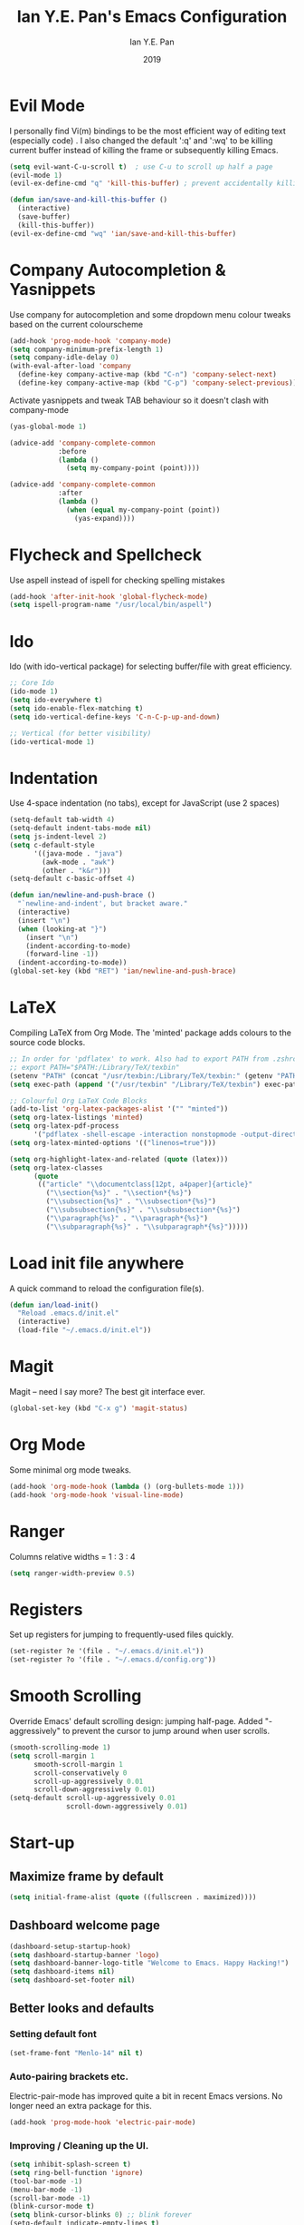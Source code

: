 #+Title: Ian Y.E. Pan's Emacs Configuration
#+Author: Ian Y.E. Pan
#+Date: 2019
* Evil Mode
  I personally find Vi(m) bindings to be the most efficient way of editing text (especially code) . I also changed the default ':q' and ':wq' to be killing current buffer instead of killing the frame or subsequently killing Emacs.
  #+BEGIN_SRC emacs-lisp
    (setq evil-want-C-u-scroll t)  ; use C-u to scroll up half a page
    (evil-mode 1)
    (evil-ex-define-cmd "q" 'kill-this-buffer) ; prevent accidentally killing the frame

    (defun ian/save-and-kill-this-buffer ()
      (interactive)
      (save-buffer)
      (kill-this-buffer))
    (evil-ex-define-cmd "wq" 'ian/save-and-kill-this-buffer)
  #+END_SRC
* Company Autocompletion & Yasnippets
  Use company for autocompletion and some dropdown menu colour tweaks based on the current colourscheme
  #+BEGIN_SRC emacs-lisp
    (add-hook 'prog-mode-hook 'company-mode)
    (setq company-minimum-prefix-length 1)
    (setq company-idle-delay 0)
    (with-eval-after-load 'company
      (define-key company-active-map (kbd "C-n") 'company-select-next)
      (define-key company-active-map (kbd "C-p") 'company-select-previous))
  #+END_SRC

  Activate yasnippets and tweak TAB behaviour so it doesn't clash with company-mode
  #+begin_src emacs-lisp
    (yas-global-mode 1)

    (advice-add 'company-complete-common
                :before
                (lambda ()
                  (setq my-company-point (point))))

    (advice-add 'company-complete-common
                :after
                (lambda ()
                  (when (equal my-company-point (point))
                    (yas-expand))))
  #+end_src
* Flycheck and Spellcheck
  Use aspell instead of ispell for checking spelling mistakes
  #+BEGIN_SRC emacs-lisp
  (add-hook 'after-init-hook 'global-flycheck-mode)
  (setq ispell-program-name "/usr/local/bin/aspell")
  #+END_SRC
* Ido
  Ido (with ido-vertical package) for selecting buffer/file with great efficiency.
  #+BEGIN_SRC emacs-lisp
  ;; Core Ido
  (ido-mode 1)
  (setq ido-everywhere t)
  (setq ido-enable-flex-matching t)
  (setq ido-vertical-define-keys 'C-n-C-p-up-and-down)

  ;; Vertical (for better visibility)
  (ido-vertical-mode 1)
  #+END_SRC
* Indentation
  Use 4-space indentation (no tabs), except for JavaScript (use 2 spaces)
  #+BEGIN_SRC emacs-lisp
  (setq-default tab-width 4)
  (setq-default indent-tabs-mode nil)
  (setq js-indent-level 2)
  (setq c-default-style
        '((java-mode . "java")
          (awk-mode . "awk")
          (other . "k&r")))
  (setq-default c-basic-offset 4)

  (defun ian/newline-and-push-brace ()
    "`newline-and-indent', but bracket aware."
    (interactive)
    (insert "\n")
    (when (looking-at "}")
      (insert "\n")
      (indent-according-to-mode)
      (forward-line -1))
    (indent-according-to-mode))
  (global-set-key (kbd "RET") 'ian/newline-and-push-brace)
  #+END_SRC
* LaTeX
  Compiling LaTeX from Org Mode. The 'minted' package adds colours to the source code blocks.
  #+BEGIN_SRC emacs-lisp
  ;; In order for 'pdflatex' to work. Also had to export PATH from .zshrc
  ;; export PATH="$PATH:/Library/TeX/texbin"
  (setenv "PATH" (concat "/usr/texbin:/Library/TeX/texbin:" (getenv "PATH")))
  (setq exec-path (append '("/usr/texbin" "/Library/TeX/texbin") exec-path))

  ;; Colourful Org LaTeX Code Blocks
  (add-to-list 'org-latex-packages-alist '("" "minted"))
  (setq org-latex-listings 'minted)
  (setq org-latex-pdf-process
        '("pdflatex -shell-escape -interaction nonstopmode -output-directory %o %f"))
  (setq org-latex-minted-options '(("linenos=true")))

  (setq org-highlight-latex-and-related (quote (latex)))
  (setq org-latex-classes
        (quote
         (("article" "\\documentclass[12pt, a4paper]{article}"
           ("\\section{%s}" . "\\section*{%s}")
           ("\\subsection{%s}" . "\\subsection*{%s}")
           ("\\subsubsection{%s}" . "\\subsubsection*{%s}")
           ("\\paragraph{%s}" . "\\paragraph*{%s}")
           ("\\subparagraph{%s}" . "\\subparagraph*{%s}")))))
  #+END_SRC
* Load init file anywhere
  A quick command to reload the configuration file(s).
  #+BEGIN_SRC emacs-lisp
  (defun ian/load-init()
    "Reload .emacs.d/init.el"
    (interactive)
    (load-file "~/.emacs.d/init.el"))
  #+END_SRC
* Magit
  Magit -- need I say more? The best git interface ever.
  #+BEGIN_SRC emacs-lisp
  (global-set-key (kbd "C-x g") 'magit-status)
  #+END_SRC
* Org Mode
  Some minimal org mode tweaks.
  #+BEGIN_SRC emacs-lisp
  (add-hook 'org-mode-hook (lambda () (org-bullets-mode 1)))
  (add-hook 'org-mode-hook 'visual-line-mode)
  #+END_SRC
* Ranger
  Columns relative widths = 1 : 3 : 4
  #+begin_src emacs-lisp
  (setq ranger-width-preview 0.5)
  #+end_src
* Registers
  Set up registers for jumping to frequently-used files quickly.
  #+BEGIN_SRC emacs-lisp
    (set-register ?e '(file . "~/.emacs.d/init.el"))
    (set-register ?o '(file . "~/.emacs.d/config.org"))
  #+END_SRC
* Smooth Scrolling
  Override Emacs' default scrolling design: jumping half-page. Added "-aggressively" to prevent the cursor to jump around when user scrolls.
  #+BEGIN_SRC emacs-lisp
  (smooth-scrolling-mode 1)
  (setq scroll-margin 1
        smooth-scroll-margin 1
        scroll-conservatively 0
        scroll-up-aggressively 0.01
        scroll-down-aggressively 0.01)
  (setq-default scroll-up-aggressively 0.01
                scroll-down-aggressively 0.01)
  #+END_SRC
* Start-up
** Maximize frame by default
   #+BEGIN_SRC emacs-lisp
     (setq initial-frame-alist (quote ((fullscreen . maximized))))
   #+END_SRC
** Dashboard welcome page
   #+BEGIN_SRC emacs-lisp
     (dashboard-setup-startup-hook)
     (setq dashboard-startup-banner 'logo)
     (setq dashboard-banner-logo-title "Welcome to Emacs. Happy Hacking!")
     (setq dashboard-items nil)
     (setq dashboard-set-footer nil)
   #+END_SRC
** Better looks and defaults
*** Setting default font
    #+BEGIN_SRC emacs-lisp
      (set-frame-font "Menlo-14" nil t)
    #+END_SRC
*** Auto-pairing brackets etc.
    Electric-pair-mode has improved quite a bit in recent Emacs versions. No longer need an extra package for this.
    #+BEGIN_SRC emacs-lisp
  (add-hook 'prog-mode-hook 'electric-pair-mode)
    #+END_SRC
*** Improving / Cleaning up the UI.
    #+BEGIN_SRC emacs-lisp
  (setq inhibit-splash-screen t)
  (setq ring-bell-function 'ignore)
  (tool-bar-mode -1)
  (menu-bar-mode -1)
  (scroll-bar-mode -1)
  (blink-cursor-mode t)
  (setq blink-cursor-blinks 0) ;; blink forever
  (setq-default indicate-empty-lines t)
  (setq-default line-spacing 3)
  (setq frame-title-format '("Emacs"))
  (add-hook 'prog-mode-hook 'highlight-numbers-mode)
  (add-hook 'prog-mode-hook 'highlight-operators-mode)
  (add-hook 'prog-mode-hook 'hes-mode)    ;; highlight escape sequences
    #+END_SRC
** No Backup~ Files
   For some people it may be useful. But I just disable it because I rarely needed those backup files scattering about in directories.
   #+BEGIN_SRC emacs-lisp
  (setq make-backup-files nil)
   #+END_SRC
** Highlight matching parentheses (without delay)
   #+BEGIN_SRC emacs-lisp
  (setq show-paren-delay 0)
  (show-paren-mode 1)
   #+END_SRC
** Set 'scratch' buffer's major mode and welcome message
   #+BEGIN_SRC emacs-lisp
  (setq initial-scratch-message nil)
  (setq initial-major-mode 'org-mode)
   #+END_SRC
* Views and Windows
  Split right and split below.
  #+BEGIN_SRC emacs-lisp
  (defun ian/split-and-follow-horizontally ()
    (interactive)
    (split-window-below)
    (other-window 1))
  (global-set-key (kbd "C-x 2") 'ian/split-and-follow-horizontally)
  (defun ian/split-and-follow-vertically ()
    (interactive)
    (split-window-right)
    (other-window 1))
  (global-set-key (kbd "C-x 3") 'ian/split-and-follow-vertically)
  #+END_SRC
* Which Key
  #+BEGIN_SRC emacs-lisp
  (which-key-mode t)
  (setq which-key-idle-delay 0.4)
  (setq which-key-idle-secondary-delay 0.4)
  #+END_SRC
* Whitespace cleanup upon saving
  #+BEGIN_SRC emacs-lisp
  (add-hook 'before-save-hook 'whitespace-cleanup)
  #+END_SRC
